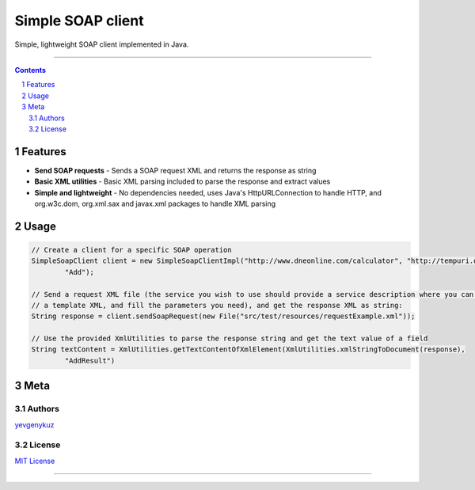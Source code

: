 Simple SOAP client
##################

Simple, lightweight SOAP client implemented in Java.

|mc| |ci| |codecov| |CodeQL|

-----

.. contents::

.. section-numbering::

Features
========

* **Send SOAP requests** - Sends a SOAP request XML and returns the response as string
* **Basic XML utilities** - Basic XML parsing included to parse the response and extract values
* **Simple and lightweight** - No dependencies needed, uses Java's HttpURLConnection to handle HTTP, and org.w3c.dom, org.xml.sax and javax.xml packages to handle XML parsing

Usage
=====

.. code-block:: java

        // Create a client for a specific SOAP operation
        SimpleSoapClient client = new SimpleSoapClientImpl("http://www.dneonline.com/calculator", "http://tempuri.org",
                "Add");

        // Send a request XML file (the service you wish to use should provide a service description where you can get
        // a template XML, and fill the parameters you need), and get the response XML as string:
        String response = client.sendSoapRequest(new File("src/test/resources/requestExample.xml"));

        // Use the provided XmlUtilities to parse the response string and get the text value of a field
        String textContent = XmlUtilities.getTextContentOfXmlElement(XmlUtilities.xmlStringToDocument(response),
                "AddResult")

Meta
====

Authors
-------

`yevgenykuz <https://github.com/yevgenykuz>`_

License
-------

`MIT License <https://github.com/yevgenykuz//simple-soap-client/blob/master/LICENSE>`_


-----

.. |mc| image:: https://img.shields.io/maven-central/v/com.yevgenyk.simplesoapclient/simple-soap-client.svg?label=Maven%20Central
    :target: https://search.maven.org/search?q=g:%22com.yevgenyk.simplesoapclient%22%20AND%20a:%22simple-soap-client%22
    :alt: Maven Central

.. |ci| image:: https://github.com/yevgenykuz/simple-soap-client/workflows/CI/badge.svg
    :target: https://github.com/yevgenykuz/simple-soap-client/actions?query=workflow%3ACI
    :alt: CI

.. |codecov| image:: https://codecov.io/gh/yevgenykuz/simple-soap-client/branch/master/graph/badge.svg
    :target: https://codecov.io/gh/yevgenykuz/simple-soap-client/branch/master
    :alt: Test coverage

.. |CodeQL| image:: https://github.com/yevgenykuz/simple-soap-client/workflows/CodeQL/badge.svg
    :target: https://github.com/yevgenykuz/simple-soap-client/actions?query=workflow%3ACodeQL
    :alt: CodeQL

